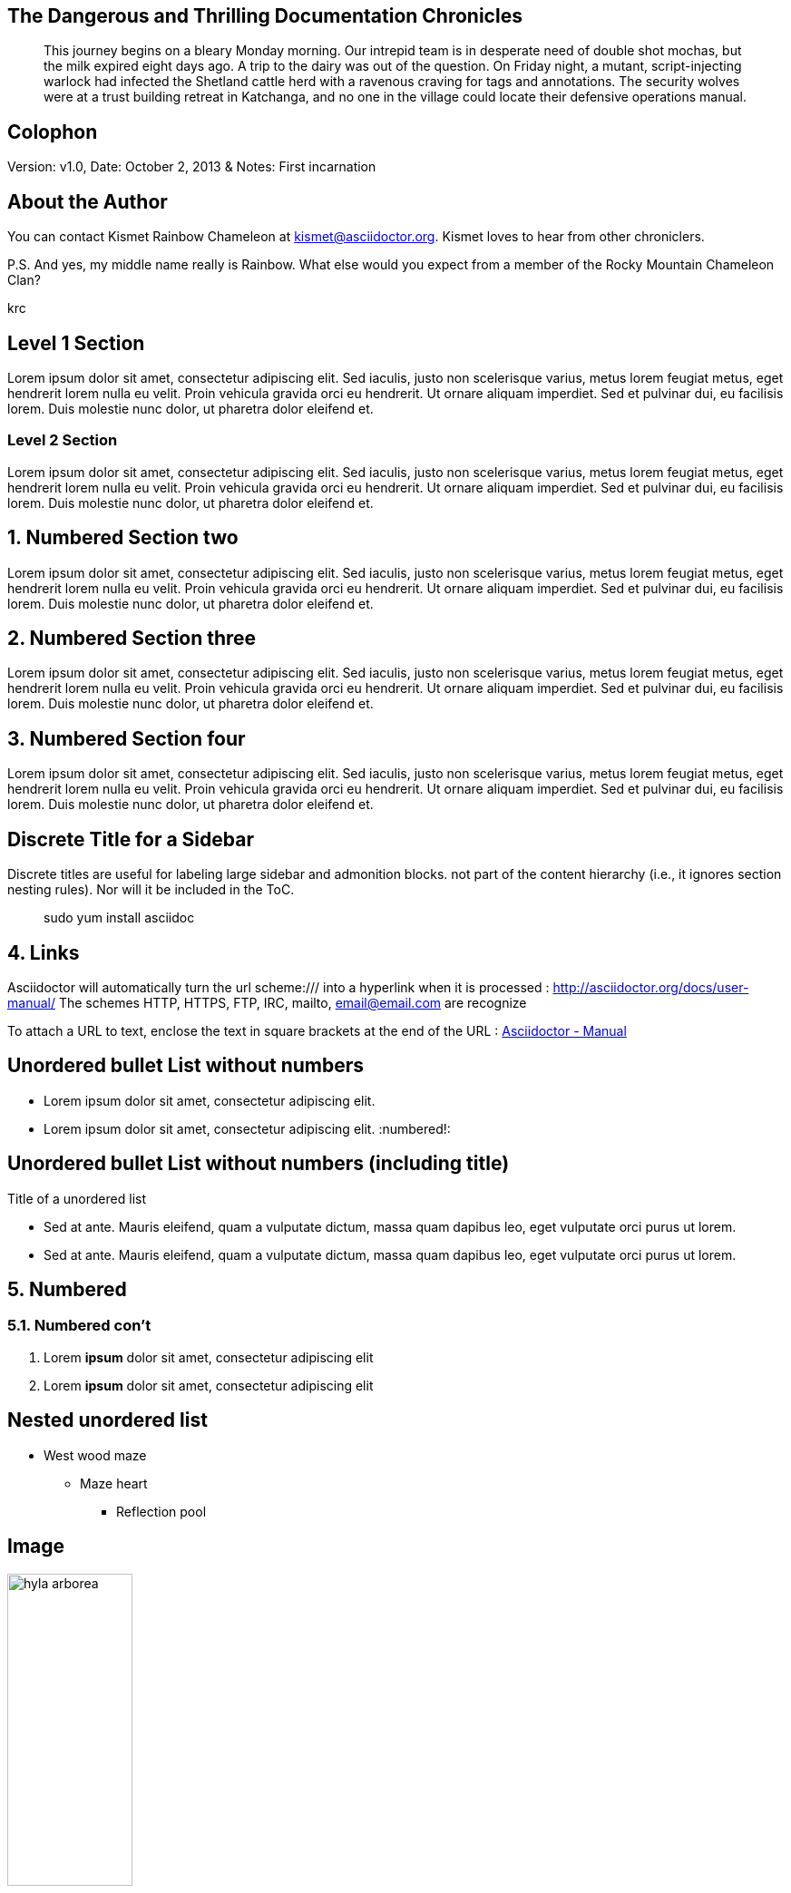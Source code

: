 :icons: font
:data-uri:

:author: Kismet Rainbow Chameleon
:firstname: Kismet
:middlename: Rainbow
:lastname: Chameleon
:authorinitials: krc
:email: kismet@asciidoctor.org
:revnumber: v1.0
:revdate: October 2, 2013
:revremark: First incarnation

:doctype: article
:sectlink: true                      // to turn section titles into links
:sectanchors: true                   // An anchor (empty link) is added before the section title

== The Dangerous and Thrilling Documentation Chronicles

[abstract]
This journey begins on a bleary Monday morning.
Our intrepid team is in desperate need of double shot mochas, but the milk expired eight days ago.
A trip to the dairy was out of the question.
On Friday night, a mutant, script-injecting warlock had infected the Shetland cattle herd with a ravenous craving for tags and annotations.
The security wolves were at a trust building retreat in Katchanga, and no one in the village could locate their defensive operations manual.

== Colophon

Version: {revnumber}, Date: {revdate} & Notes: {revremark}

== About the Author

You can contact {author} at {email}.
{firstname} loves to hear from other chroniclers.

P.S. And yes, my middle name really is {middlename}.
What else would you expect from a member of the Rocky Mountain {lastname} Clan?

{authorinitials}

== Level 1 Section

Lorem ipsum dolor sit amet, consectetur adipiscing elit. Sed iaculis, justo non scelerisque varius, metus lorem feugiat metus, eget hendrerit lorem nulla eu velit.
Proin vehicula gravida orci eu hendrerit. Ut ornare aliquam imperdiet. Sed et pulvinar dui, eu facilisis lorem. Duis molestie nunc dolor, ut pharetra dolor eleifend et.

=== Level 2 Section

Lorem ipsum dolor sit amet, consectetur adipiscing elit. Sed iaculis, justo non scelerisque varius, metus lorem feugiat metus, eget hendrerit lorem nulla eu velit.
Proin vehicula gravida orci eu hendrerit. Ut ornare aliquam imperdiet. Sed et pulvinar dui, eu facilisis lorem. Duis molestie nunc dolor, ut pharetra dolor eleifend et.

:numbered:

== Numbered Section two
Lorem ipsum dolor sit amet, consectetur adipiscing elit. Sed iaculis, justo non scelerisque varius, metus lorem feugiat metus, eget hendrerit lorem nulla eu velit.
Proin vehicula gravida orci eu hendrerit. Ut ornare aliquam imperdiet. Sed et pulvinar dui, eu facilisis lorem. Duis molestie nunc dolor, ut pharetra dolor eleifend et.

== Numbered Section three
Lorem ipsum dolor sit amet, consectetur adipiscing elit. Sed iaculis, justo non scelerisque varius, metus lorem feugiat metus, eget hendrerit lorem nulla eu velit.
Proin vehicula gravida orci eu hendrerit. Ut ornare aliquam imperdiet. Sed et pulvinar dui, eu facilisis lorem. Duis molestie nunc dolor, ut pharetra dolor eleifend et.

== Numbered Section four
Lorem ipsum dolor sit amet, consectetur adipiscing elit. Sed iaculis, justo non scelerisque varius, metus lorem feugiat metus, eget hendrerit lorem nulla eu velit.
Proin vehicula gravida orci eu hendrerit. Ut ornare aliquam imperdiet. Sed et pulvinar dui, eu facilisis lorem. Duis molestie nunc dolor, ut pharetra dolor eleifend et.

[discrete]
== Discrete Title for a Sidebar
****
Discrete titles are useful for labeling large sidebar and admonition blocks. not part of the content hierarchy (i.e., it ignores section nesting rules). Nor will it be included in the ToC.
****

[quote]
sudo yum install asciidoc



== Links

Asciidoctor will automatically turn the url scheme:/// into a hyperlink when it is processed : http://asciidoctor.org/docs/user-manual/
The schemes HTTP, HTTPS, FTP, IRC, mailto, email@email.com are recognize

To attach a URL to text, enclose the text in square brackets at the end of the URL : http://asciidoctor.org/docs/user-manual/[Asciidoctor - Manual]

:numbered!:
== Unordered bullet List without numbers
* Lorem ipsum dolor sit amet, consectetur adipiscing elit.
* Lorem ipsum dolor sit amet, consectetur adipiscing elit.
:numbered!:

== Unordered bullet List without numbers (including title)
.Title of a unordered list
* Sed at ante. Mauris eleifend, quam a vulputate dictum, massa quam dapibus leo, eget vulputate orci purus ut lorem.
* Sed at ante. Mauris eleifend, quam a vulputate dictum, massa quam dapibus leo, eget vulputate orci purus ut lorem.

:numbered:
== Numbered
=== Numbered con't
. Lorem *ipsum* dolor sit amet, consectetur adipiscing elit
. Lorem **ipsum** dolor sit amet, consectetur adipiscing elit

:numbered!:
== Nested unordered list
* West wood maze
** Maze heart
*** Reflection pool

== Image
.Text of the picture
image::image/hyla_arborea.jpg[width="40%"]

== Admonition

NOTE: This is an example of NOTE.

TIP: This is an example of TIP.

WARNING: This is an example of WARNING.

[example]
====
Designates example content or defines an admonition block
====

[source]
----
Source code or keyboard input to be displayed as entered. [source]
----

```
Source code or keyboard input is displayed as entered. ``
```

++++
Raw text that is passed to the output unprocessed.
++++

////
Private note. Not displayed to the output
////

== Table

.An example table
[width="60%",options="header"]
|==============================================
| Option          | Description
| -a 'USER GROUP' | Add 'USER' to 'GROUP'.
| -R 'GROUP'      | Disables access to 'GROUP'.
|==============================================


